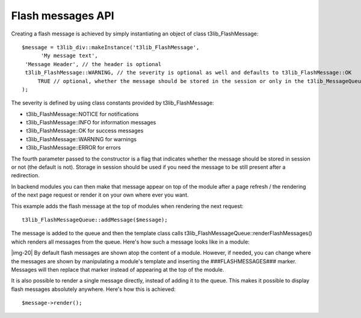 ﻿.. include:: Images.txt

.. ==================================================
.. FOR YOUR INFORMATION
.. --------------------------------------------------
.. -*- coding: utf-8 -*- with BOM.

.. ==================================================
.. DEFINE SOME TEXTROLES
.. --------------------------------------------------
.. role::   underline
.. role::   typoscript(code)
.. role::   ts(typoscript)
   :class:  typoscript
.. role::   php(code)


Flash messages API
^^^^^^^^^^^^^^^^^^

Creating a flash message is achieved by simply instantiating an object
of class t3lib\_FlashMessage:

::

   $message = t3lib_div::makeInstance('t3lib_FlashMessage', 
         'My message text', 
    'Message Header', // the header is optional
    t3lib_FlashMessage::WARNING, // the severity is optional as well and defaults to t3lib_FlashMessage::OK
        TRUE // optional, whether the message should be stored in the session or only in the t3lib_MessageQueue object (default is FALSE)
   );

The severity is defined by using class constants provided by
t3lib\_FlashMessage:

- t3lib\_FlashMessage::NOTICE for notifications

- t3lib\_FlashMessage::INFO for information messages

- t3lib\_FlashMessage::OK for success messages

- t3lib\_FlashMessage::WARNING for warnings

- t3lib\_FlashMessage::ERROR for errors

The fourth parameter passed to the constructor is a flag that
indicates whether the message should be stored in session or not (the
default is not). Storage in session should be used if you need the
message to be still present after a redirection.

In backend modules you can then make that message appear on top of the
module after a page refresh / the rendering of the next page request
or render it on your own where ever you want.

This example adds the flash message at the top of modules when
rendering the next request:

::

   t3lib_FlashMessageQueue::addMessage($message);

The message is added to the queue and then the template class calls
t3lib\_FlashMessageQueue::renderFlashMessages() which renders all
messages from the queue. Here's how such a message looks like in a
module:

|img-20| By default flash messages are shown atop the content of a
module. However, if needed, you can change where the messages are
shown by manipulating a module's template and inserting the
###FLASHMESSAGES### marker. Messages will then replace that marker
instead of appearing at the top of the module.

It is also possible to render a single message directly, instead of
adding it to the queue. This makes it possible to display flash
messages absolutely anywhere. Here's how this is achieved:

::

   $message->render();

